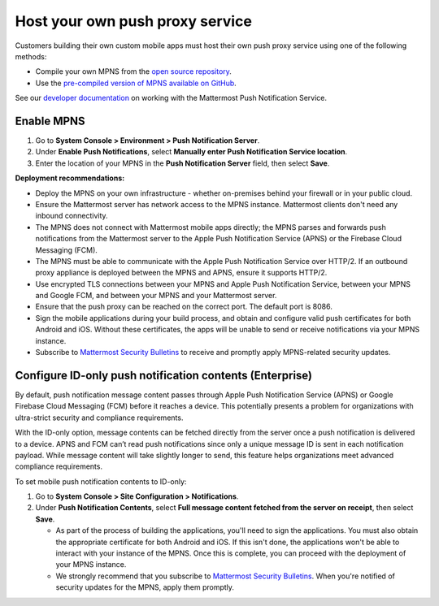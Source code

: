 Host your own push proxy service
=================================

Customers building their own custom mobile apps must host their own push proxy service using one of the following methods:

- Compile your own MPNS from the `open source repository <https://github.com/mattermost/mattermost-push-proxy>`__.
- Use the `pre-compiled version of MPNS available on GitHub <https://github.com/mattermost/mattermost-push-proxy/releases>`__. 

See our `developer documentation <https://developers.mattermost.com/contribute/mobile/push-notifications/service/>`__ on working with the Mattermost Push Notification Service.

Enable MPNS
~~~~~~~~~~~

1. Go to **System Console > Environment > Push Notification Server**.
2. Under **Enable Push Notifications**, select **Manually enter Push Notification Service location**.
3. Enter the location of your MPNS in the **Push Notification Server** field, then select **Save**.

**Deployment recommendations:** 

- Deploy the MPNS on your own infrastructure - whether on-premises behind your firewall or in your public cloud.
- Ensure the Mattermost server has network access to the MPNS instance. Mattermost clients don't need any inbound connectivity.
- The MPNS does not connect with Mattermost mobile apps directly; the MPNS parses and forwards push notifications from the Mattermost server to the Apple Push Notification Service (APNS) or the Firebase Cloud Messaging (FCM).
- The MPNS must be able to communicate with the Apple Push Notification Service over HTTP/2. If an outbound proxy appliance is deployed between the MPNS and APNS, ensure it supports HTTP/2.
- Use encrypted TLS connections between your MPNS and Apple Push Notification Service, between your MPNS and Google FCM, and between your MPNS and your Mattermost server.
- Ensure that the push proxy can be reached on the correct port. The default port is 8086.
- Sign the mobile applications during your build process, and obtain and configure valid push certificates for both Android and iOS. Without these certificates, the apps will be unable to send or receive notifications via your MPNS instance.
- Subscribe to `Mattermost Security Bulletins <https://mattermost.com/security-updates/#sign-up>`__ to receive and promptly apply MPNS-related security updates.

Configure ID-only push notification contents (Enterprise)
~~~~~~~~~~~~~~~~~~~~~~~~~~~~~~~~~~~~~~~~~~~~~~~~~~~~~~~~~~
By default, push notification message content passes through Apple Push Notification Service (APNS) or Google Firebase Cloud Messaging (FCM) before it reaches a device. This potentially presents a problem for organizations with ultra-strict security and compliance requirements.

With the ID-only option, message contents can be fetched directly from the server once a push notification is delivered to a device. APNS and FCM can’t read push notifications since only a unique message ID is sent in each notification payload. While message content will take slightly longer to send, this feature helps organizations meet advanced compliance requirements.

To set mobile push notification contents to ID-only: 

1. Go to **System Console > Site Configuration > Notifications**.
2. Under **Push Notification Contents**, select **Full message content fetched from the server on receipt**, then select **Save**.



   - As part of the process of building the applications, you'll need to sign the applications. You must also obtain the appropriate certificate for both Android and iOS. If this isn't done, the applications won't be able to interact with your instance of the MPNS. Once this is complete, you can proceed with the deployment of your MPNS instance.
   - We strongly recommend that you subscribe to `Mattermost Security Bulletins <https://mattermost.com/security-updates/#sign-up>`__. When you're notified of security updates for the MPNS, apply them promptly.
